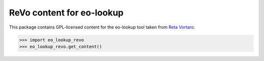 ReVo content for eo-lookup
==========================

This package contains GPL-licensed content for the eo-lookup tool
taken from `Reta Vortaro <http://www.reta-vortaro.de/revo/>`_.

.. code-block:: python

   >>> import eo_lookup_revo
   >>> eo_lookup_revo.get_content()



